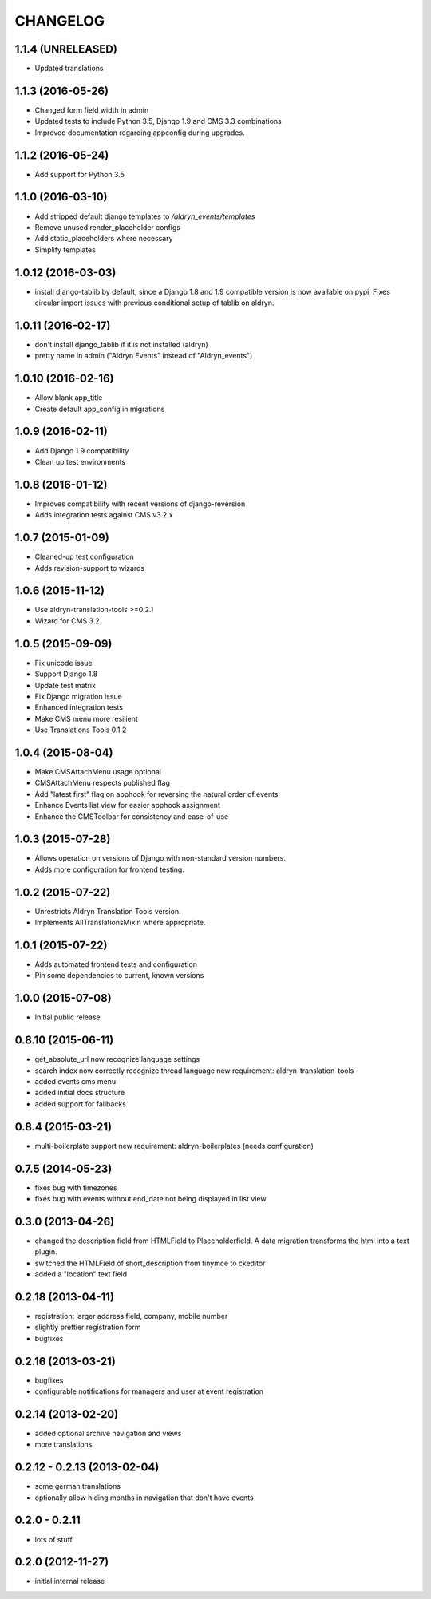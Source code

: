 CHANGELOG
=========

1.1.4 (UNRELEASED)
------------------

* Updated translations


1.1.3 (2016-05-26)
------------------

* Changed form field width in admin
* Updated tests to include Python 3.5, Django 1.9 and CMS 3.3 combinations
* Improved documentation regarding appconfig during upgrades.


1.1.2 (2016-05-24)
------------------

* Add support for Python 3.5


1.1.0 (2016-03-10)
------------------

* Add stripped default django templates to `/aldryn_events/templates`
* Remove unused render_placeholder configs
* Add static_placeholders where necessary
* Simplify templates


1.0.12 (2016-03-03)
-------------------

* install django-tablib by default, since a Django 1.8 and 1.9 compatible
  version is now available on pypi. Fixes circular import issues with previous
  conditional setup of tablib on aldryn.


1.0.11 (2016-02-17)
-------------------

* don't install django_tablib if it is not installed (aldryn)
* pretty name in admin ("Aldryn Events" instead of "Aldryn_events")


1.0.10 (2016-02-16)
-------------------

* Allow blank app_title
* Create default app_config in migrations


1.0.9 (2016-02-11)
------------------

* Add Django 1.9 compatibility
* Clean up test environments


1.0.8 (2016-01-12)
------------------

* Improves compatibility with recent versions of django-reversion
* Adds integration tests against CMS v3.2.x


1.0.7 (2015-01-09)
------------------

* Cleaned-up test configuration
* Adds revision-support to wizards


1.0.6 (2015-11-12)
------------------

* Use aldryn-translation-tools >=0.2.1
* Wizard for CMS 3.2


1.0.5 (2015-09-09)
------------------

* Fix unicode issue
* Support Django 1.8
* Update test matrix
* Fix Django migration issue
* Enhanced integration tests
* Make CMS menu more resilient
* Use Translations Tools 0.1.2


1.0.4 (2015-08-04)
------------------

* Make CMSAttachMenu usage optional
* CMSAttachMenu respects published flag
* Add "latest first" flag on apphook for reversing the natural order of events
* Enhance Events list view for easier apphook assignment
* Enhance the CMSToolbar for consistency and ease-of-use


1.0.3 (2015-07-28)
------------------

* Allows operation on versions of Django with non-standard version numbers.
* Adds more configuration for frontend testing.


1.0.2 (2015-07-22)
------------------

* Unrestricts Aldryn Translation Tools version.
* Implements AllTranslationsMixin where appropriate.


1.0.1 (2015-07-22)
------------------

* Adds automated frontend tests and configuration
* Pin some dependencies to current, known versions


1.0.0 (2015-07-08)
------------------

* Initial public release


0.8.10 (2015-06-11)
-------------------

* get_absolute_url now recognize language settings
* search index now correctly recognize thread language
  new requirement: aldryn-translation-tools
* added events cms menu
* added initial docs structure
* added support for fallbacks


0.8.4 (2015-03-21)
------------------

* multi-boilerplate support
  new requirement: aldryn-boilerplates (needs configuration)


0.7.5 (2014-05-23)
------------------

* fixes bug with timezones
* fixes bug with events without end_date not being displayed in list view


0.3.0 (2013-04-26)
------------------

* changed the description field from HTMLField to Placeholderfield. A data migration
  transforms the html into a text plugin.
* switched the HTMLField of short_description from tinymce to ckeditor
* added a "location" text field


0.2.18 (2013-04-11)
-------------------

* registration: larger address field, company, mobile number
* slightly prettier registration form
* bugfixes


0.2.16 (2013-03-21)
-------------------

* bugfixes
* configurable notifications for managers and user at event registration


0.2.14 (2013-02-20)
-------------------

* added optional archive navigation and views
* more translations


0.2.12 - 0.2.13 (2013-02-04)
----------------------------

* some german translations
* optionally allow hiding months in navigation that don't have events


0.2.0 - 0.2.11
--------------

* lots of stuff


0.2.0 (2012-11-27)
------------------

* initial internal release
